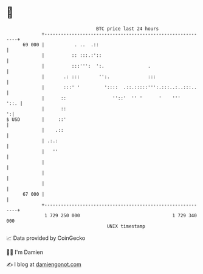 * 👋

#+begin_example
                                    BTC price last 24 hours                    
                +------------------------------------------------------------+ 
         69 000 |           . ..  .::                                        | 
                |          :: :::.:'::                                       | 
                |          :::''':  ':.                .                     | 
                |       .: :::       '':.              :::                   | 
                |       :::' '         '::::  .::.:::::''':.:::..:..:::..    | 
                |      ::                 ''::'  '' '      '    '''     '::. | 
                |      ::                                                  ':| 
   $ USD        |     ::'                                                    | 
                |    .::                                                     | 
                | .:.:                                                       | 
                |   ''                                                       | 
                |                                                            | 
                |                                                            | 
                |                                                            | 
         67 000 |                                                            | 
                +------------------------------------------------------------+ 
                 1 729 250 000                                  1 729 340 000  
                                        UNIX timestamp                         
#+end_example
📈 Data provided by CoinGecko

🧑‍💻 I'm Damien

✍️ I blog at [[https://www.damiengonot.com][damiengonot.com]]

